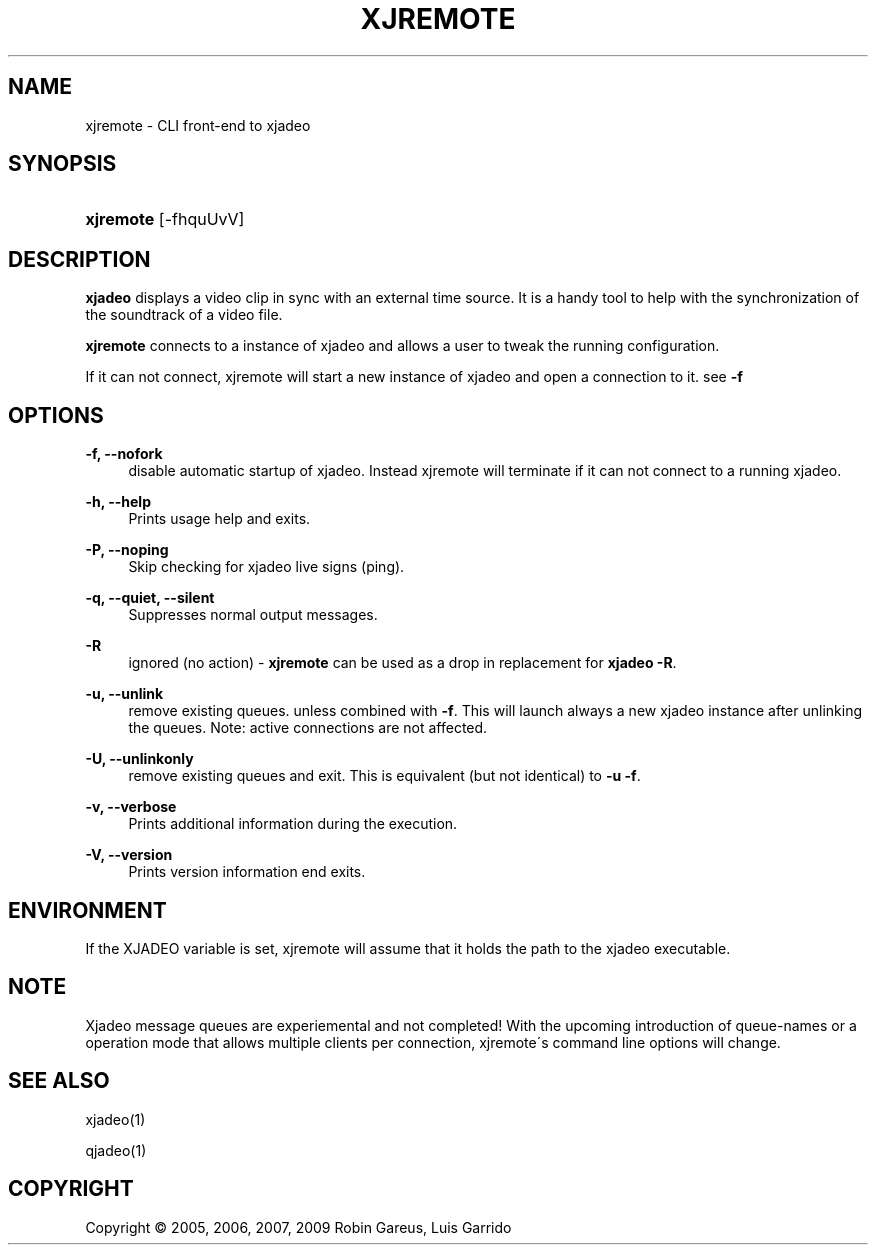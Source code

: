 .\"     Title: xjremote
.\"    Author: 
.\" Generator: DocBook XSL Stylesheets v1.73.2 <http://docbook.sf.net/>
.\"      Date: 04/04/2009
.\"    Manual: Manual Pages
.\"    Source: 
.\"
.TH "XJREMOTE" "1" "04/04/2009" "" "Manual Pages"
.\" disable hyphenation
.nh
.\" disable justification (adjust text to left margin only)
.ad l
.SH "NAME"
xjremote \- CLI front-end to xjadeo
.SH "SYNOPSIS"
.HP 9
\fBxjremote\fR [\-fhquUvV]
.SH "DESCRIPTION"
.PP
\fBxjadeo\fR
displays a video clip in sync with an external time source\&. It is a handy tool to help with the synchronization of the soundtrack of a video file\&.
.PP
\fBxjremote\fR
connects to a instance of xjadeo and allows a user to tweak the running configuration\&.
.PP
If it can not connect, xjremote will start a new instance of xjadeo and open a connection to it\&. see
\fB\-f\fR
.SH "OPTIONS"
.PP
\fB\-f, \-\-nofork\fR
.RS 4
disable automatic startup of xjadeo\&. Instead xjremote will terminate if it can not connect to a running xjadeo\&.
.RE
.PP
\fB\-h, \-\-help\fR
.RS 4
Prints usage help and exits\&.
.RE
.PP
\fB\-P, \-\-noping\fR
.RS 4
Skip checking for xjadeo live signs (ping)\&.
.RE
.PP
\fB\-q, \-\-quiet, \-\-silent\fR
.RS 4
Suppresses normal output messages\&.
.RE
.PP
\fB\-R\fR
.RS 4
ignored (no action) \-
\fBxjremote\fR
can be used as a drop in replacement for
\fBxjadeo \-R\fR\&.
.RE
.PP
\fB\-u, \-\-unlink\fR
.RS 4
remove existing queues\&. unless combined with
\fB\-f\fR\&. This will launch always a new xjadeo instance after unlinking the queues\&. Note: active connections are not affected\&.
.RE
.PP
\fB\-U, \-\-unlinkonly\fR
.RS 4
remove existing queues and exit\&. This is equivalent (but not identical) to
\fB\-u \-f\fR\&.
.RE
.PP
\fB\-v, \-\-verbose\fR
.RS 4
Prints additional information during the execution\&.
.RE
.PP
\fB\-V, \-\-version\fR
.RS 4
Prints version information end exits\&.
.RE
.SH "ENVIRONMENT"
.PP
If the XJADEO variable is set, xjremote will assume that it holds the path to the xjadeo executable\&.
.SH "NOTE"
.PP
Xjadeo message queues are experiemental and not completed! With the upcoming introduction of queue\-names or a operation mode that allows multiple clients per connection, xjremote\'s command line options will change\&.
.SH "SEE ALSO"
.PP
xjadeo(1)
.PP
qjadeo(1)
.SH "COPYRIGHT"
Copyright \(co 2005, 2006, 2007, 2009 Robin Gareus, Luis Garrido
.br
